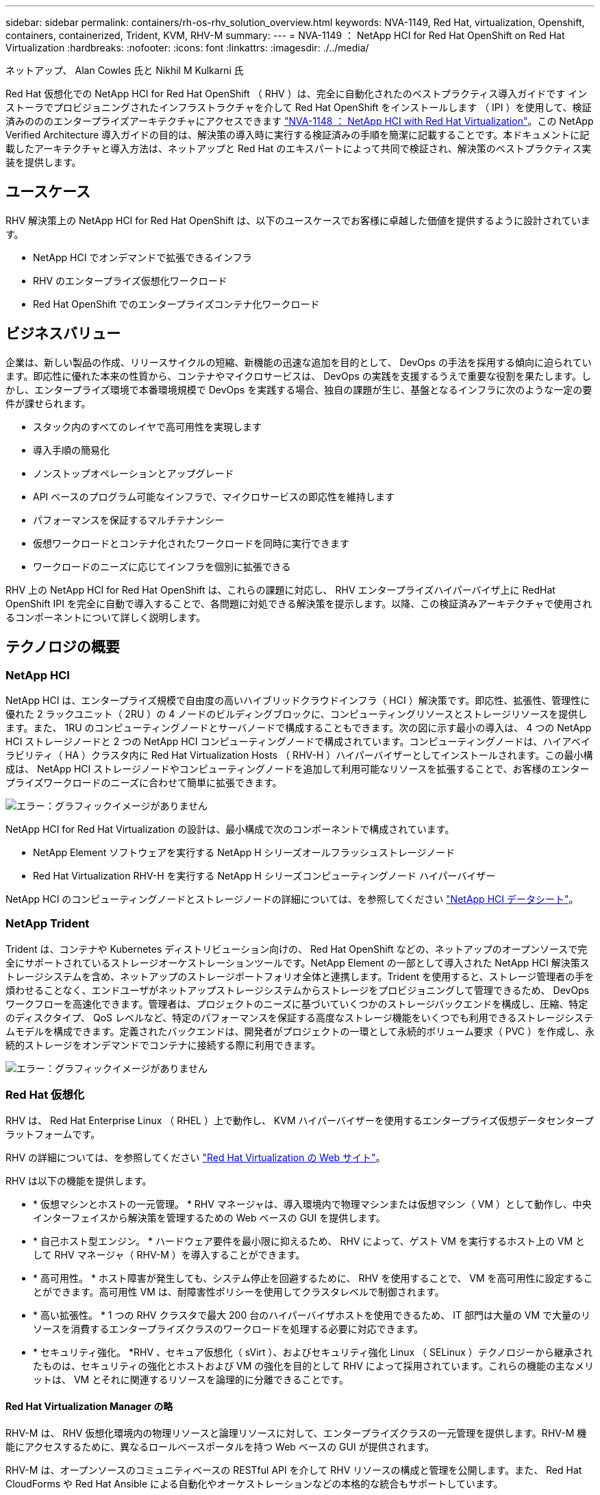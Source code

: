 ---
sidebar: sidebar 
permalink: containers/rh-os-rhv_solution_overview.html 
keywords: NVA-1149, Red Hat, virtualization, Openshift, containers, containerized, Trident, KVM, RHV-M 
summary:  
---
= NVA-1149 ： NetApp HCI for Red Hat OpenShift on Red Hat Virtualization
:hardbreaks:
:nofooter: 
:icons: font
:linkattrs: 
:imagesdir: ./../media/


ネットアップ、 Alan Cowles 氏と Nikhil M Kulkarni 氏

Red Hat 仮想化での NetApp HCI for Red Hat OpenShift （ RHV ）は、完全に自動化されたのベストプラクティス導入ガイドです インストーラでプロビジョニングされたインフラストラクチャを介して Red Hat OpenShift をインストールします （ IPI ）を使用して、検証済みのののエンタープライズアーキテクチャにアクセスできます link:rhv-solution_overview.html["NVA-1148 ： NetApp HCI with Red Hat Virtualization"]。この NetApp Verified Architecture 導入ガイドの目的は、解決策の導入時に実行する検証済みの手順を簡潔に記載することです。本ドキュメントに記載したアーキテクチャと導入方法は、ネットアップと Red Hat のエキスパートによって共同で検証され、解決策のベストプラクティス実装を提供します。



== ユースケース

RHV 解決策上の NetApp HCI for Red Hat OpenShift は、以下のユースケースでお客様に卓越した価値を提供するように設計されています。

* NetApp HCI でオンデマンドで拡張できるインフラ
* RHV のエンタープライズ仮想化ワークロード
* Red Hat OpenShift でのエンタープライズコンテナ化ワークロード




== ビジネスバリュー

企業は、新しい製品の作成、リリースサイクルの短縮、新機能の迅速な追加を目的として、 DevOps の手法を採用する傾向に迫られています。即応性に優れた本来の性質から、コンテナやマイクロサービスは、 DevOps の実践を支援するうえで重要な役割を果たします。しかし、エンタープライズ環境で本番環境規模で DevOps を実践する場合、独自の課題が生じ、基盤となるインフラに次のような一定の要件が課せられます。

* スタック内のすべてのレイヤで高可用性を実現します
* 導入手順の簡易化
* ノンストップオペレーションとアップグレード
* API ベースのプログラム可能なインフラで、マイクロサービスの即応性を維持します
* パフォーマンスを保証するマルチテナンシー
* 仮想ワークロードとコンテナ化されたワークロードを同時に実行できます
* ワークロードのニーズに応じてインフラを個別に拡張できる


RHV 上の NetApp HCI for Red Hat OpenShift は、これらの課題に対応し、 RHV エンタープライズハイパーバイザ上に RedHat OpenShift IPI を完全に自動で導入することで、各問題に対処できる解決策を提示します。以降、この検証済みアーキテクチャで使用されるコンポーネントについて詳しく説明します。



== テクノロジの概要



=== NetApp HCI

NetApp HCI は、エンタープライズ規模で自由度の高いハイブリッドクラウドインフラ（ HCI ）解決策です。即応性、拡張性、管理性に優れた 2 ラックユニット（ 2RU ）の 4 ノードのビルディングブロックに、コンピューティングリソースとストレージリソースを提供します。また、 1RU のコンピューティングノードとサーバノードで構成することもできます。次の図に示す最小の導入は、 4 つの NetApp HCI ストレージノードと 2 つの NetApp HCI コンピューティングノードで構成されています。コンピューティングノードは、ハイアベイラビリティ（ HA ）クラスタ内に Red Hat Virtualization Hosts （ RHV-H ）ハイパーバイザーとしてインストールされます。この最小構成は、 NetApp HCI ストレージノードやコンピューティングノードを追加して利用可能なリソースを拡張することで、お客様のエンタープライズワークロードのニーズに合わせて簡単に拡張できます。

image:redhat_openshift_image1.png["エラー：グラフィックイメージがありません"]

NetApp HCI for Red Hat Virtualization の設計は、最小構成で次のコンポーネントで構成されています。

* NetApp Element ソフトウェアを実行する NetApp H シリーズオールフラッシュストレージノード
* Red Hat Virtualization RHV-H を実行する NetApp H シリーズコンピューティングノード ハイパーバイザー


NetApp HCI のコンピューティングノードとストレージノードの詳細については、を参照してください https://www.netapp.com/us/media/ds-3881.pdf["NetApp HCI データシート"^]。



=== NetApp Trident

Trident は、コンテナや Kubernetes ディストリビューション向けの、 Red Hat OpenShift などの、ネットアップのオープンソースで完全にサポートされているストレージオーケストレーションツールです。NetApp Element の一部として導入された NetApp HCI 解決策ストレージシステムを含め、ネットアップのストレージポートフォリオ全体と連携します。Trident を使用すると、ストレージ管理者の手を煩わせることなく、エンドユーザがネットアップストレージシステムからストレージをプロビジョニングして管理できるため、 DevOps ワークフローを高速化できます。管理者は、プロジェクトのニーズに基づいていくつかのストレージバックエンドを構成し、圧縮、特定のディスクタイプ、 QoS レベルなど、特定のパフォーマンスを保証する高度なストレージ機能をいくつでも利用できるストレージシステムモデルを構成できます。定義されたバックエンドは、開発者がプロジェクトの一環として永続的ボリューム要求（ PVC ）を作成し、永続的ストレージをオンデマンドでコンテナに接続する際に利用できます。

image:redhat_openshift_image2.png["エラー：グラフィックイメージがありません"]



=== Red Hat 仮想化

RHV は、 Red Hat Enterprise Linux （ RHEL ）上で動作し、 KVM ハイパーバイザーを使用するエンタープライズ仮想データセンタープラットフォームです。

RHV の詳細については、を参照してください https://www.redhat.com/en/technologies/virtualization/enterprise-virtualization["Red Hat Virtualization の Web サイト"^]。

RHV は以下の機能を提供します。

* * 仮想マシンとホストの一元管理。 * RHV マネージャは、導入環境内で物理マシンまたは仮想マシン（ VM ）として動作し、中央インターフェイスから解決策を管理するための Web ベースの GUI を提供します。
* * 自己ホスト型エンジン。 * ハードウェア要件を最小限に抑えるため、 RHV によって、ゲスト VM を実行するホスト上の VM として RHV マネージャ（ RHV-M ）を導入することができます。
* * 高可用性。 * ホスト障害が発生しても、システム停止を回避するために、 RHV を使用することで、 VM を高可用性に設定することができます。高可用性 VM は、耐障害性ポリシーを使用してクラスタレベルで制御されます。
* * 高い拡張性。 * 1 つの RHV クラスタで最大 200 台のハイパーバイザホストを使用できるため、 IT 部門は大量の VM で大量のリソースを消費するエンタープライズクラスのワークロードを処理する必要に対応できます。
* * セキュリティ強化。 *RHV 、セキュア仮想化（ sVirt ）、およびセキュリティ強化 Linux （ SELinux ）テクノロジーから継承されたものは、セキュリティの強化とホストおよび VM の強化を目的として RHV によって採用されています。これらの機能の主なメリットは、 VM とそれに関連するリソースを論理的に分離できることです。




==== Red Hat Virtualization Manager の略

RHV-M は、 RHV 仮想化環境内の物理リソースと論理リソースに対して、エンタープライズクラスの一元管理を提供します。RHV-M 機能にアクセスするために、異なるロールベースポータルを持つ Web ベースの GUI が提供されます。

RHV-M は、オープンソースのコミュニティベースの RESTful API を介して RHV リソースの構成と管理を公開します。また、 Red Hat CloudForms や Red Hat Ansible による自動化やオーケストレーションなどの本格的な統合もサポートしています。



==== Red Hat Virtualization ホスト

ホスト（ハイパーバイザー）は、 VM を実行するためのハードウェアリソースを提供する物理サーバです。Kernel-based Virtual Machine （ KVM ）は完全な仮想化サポートを提供し、 Virtual Desktop Server Manager （ VDSM ）はホストの RHV-M との通信を担当するホストエージェントです

RHV では、 RHV-H ホストと RHEL ホストの 2 種類のホストがサポートされます。

* RHV-H は RHEL ベースの軽量最小オペレーティングシステムで、 RHV ハイパーバイザとしての物理サーバのセットアップを容易にするように最適化されています。
* RHEL ホストは、標準の RHEL オペレーティングシステムを実行するサーバであり、あとで必要なサブスクリプションを設定して、物理サーバを RHV ホストとして使用できるようにするために必要なパッケージをインストールします。




==== Red Hat の仮想化アーキテクチャ

RHV は、インフラストラクチャ内の物理サーバとして RHV-M を使用するアーキテクチャと、自己ホスト型エンジンとして RHV-M を構成するアーキテクチャの 2 つに展開できます。RHV-M は他の VM と同じ環境でホストされる VM である、自己ホスト型エンジンの導入を推奨し、この導入ガイドで特に使用します。

次の図に示すように、ゲスト VM の高可用性を実現するには、自己ホスト型ノードが少なくとも 2 つ必要です。Manager VM の高可用性を確保するために、 HA サービスを有効にして、すべての自己ホスト型エンジンノードで実行します。

image:redhat_openshift_image3.png["エラー：グラフィックイメージがありません"]



=== Red Hat OpenShift Container Platform

Red Hat OpenShift Container Platform は、完全にサポートされているエンタープライズ向け Kubernetes プラットフォームです。Red Hat は、オープンソースの Kubernetes をいくつか強化して、コンテナ化されたアプリケーションの構築、導入、管理を完全に統合したすべてのコンポーネントを備えたアプリケーションプラットフォームを提供します。Red Hat OpenShift 4.4 では、この解決策に導入されている IPI メソッドを使用して、インストールおよび管理プロセスが合理化されています。この導入方法を利用すると、クラスタレベルとアプリケーションレベルの両方で計測と監視を提供するフル機能の OpenShift クラスタを完全に構成し、 Red Hat Virtualization 上に 1 時間以内に導入できます。OpenShift ノードは、 RHEL に基づいてコンテナを実行するように設計された変更不可のシステムイメージである RHEL CoreOS をベースにしています。 RHEL では、エンドユーザのニーズに応じて簡単にアップグレードまたは拡張でき、パブリッククラウドのメリットをローカルデータセンターに提供できます。

image:redhat_openshift_image4.png["エラー：グラフィックイメージがありません"]

link:rh-os-rhv_architectural_overview.html["次のセクションでは、アーキテクチャの概要を解説します。 RHV 上で Red Hat OpenShift を実現する NetApp HCI"]
